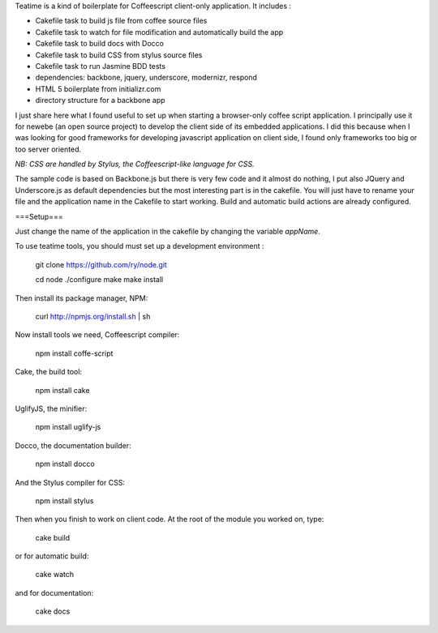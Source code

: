 Teatime is a kind of boilerplate for Coffeescript client-only application. It
includes :

* Cakefile task to build js file from coffee source files
* Cakefile task to watch for file modification and automatically build the app
* Cakefile task to build docs with Docco
* Cakefile task to build CSS from stylus source files
* Cakefile task to run Jasmine BDD tests
* dependencies: backbone, jquery, underscore, modernizr, respond
* HTML 5 boilerplate from initializr.com
* directory structure for a backbone app

I just share here what I found useful to set up when starting a browser-only 
coffee script application. I principally use it for newebe (an open source 
project) to develop the client side of its embedded applications. 
I did this because when  I was looking for good frameworks for developing 
javascript application on client side, I found only frameworks too big or too 
server oriented.

*NB: CSS are handled by Stylus, the Coffeescript-like language for CSS.*


The sample code is based on Backbone.js but there is very few code and it 
almost do nothing, I put also JQuery and Underscore.js as default 
dependencies but the most interesting part is in the cakefile. You will 
just have to rename your file and the application name in the Cakefile to 
start working. Build and automatic build actions are already configured.


===Setup===

Just change the name of the application in the cakefile by changing the
variable *appName*.

To use teatime tools,  you should must set up a development environment :

    git clone https://github.com/ry/node.git

    cd node ./configure make make install

Then install its package manager, NPM:

    curl http://npmjs.org/install.sh | sh

Now install tools we need, Coffeescript compiler:

    npm install coffe-script

Cake, the build tool:

    npm install cake

UglifyJS, the minifier:

    npm install uglify-js

Docco, the documentation builder:

    npm install docco

And the Stylus compiler for CSS:

    npm install stylus

Then when you finish to work on client code. At the root of the module you worked on, type:

    cake build

or for automatic build:

    cake watch

and for documentation:
 
    cake docs
